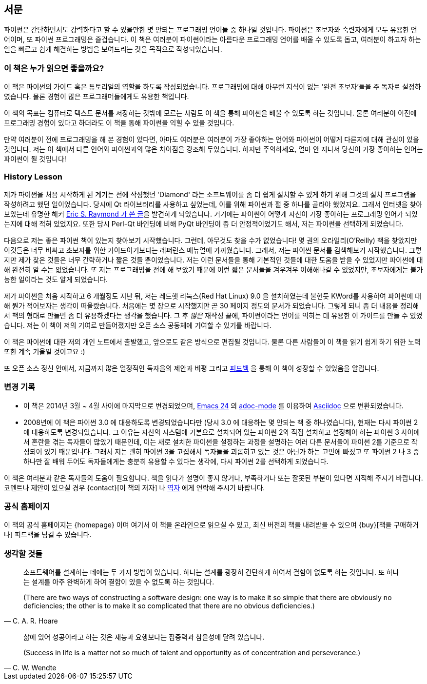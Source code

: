 [[preface]]
[preface]
== 서문

파이썬은 간단하면서도 강력하다고 할 수 있을만한 몇 안되는 프로그래밍 언어들 중 하나일 것입니다.
파이썬은 초보자와 숙련자에게 모두 유용한 언어이며, 또 파이썬 프로그래밍은 즐겁습니다.
이 책은 여러분이 파이썬이라는 아름다운 프로그래밍 언어를 배울 수 있도록 돕고,
여러분이 하고자 하는 일을 빠르고 쉽게 해결하는 방법을 보여드리는 것을 목적으로 작성되었습니다.

=== 이 책은 누가 읽으면 좋을까요?

이 책은 파이썬의 가이드 혹은 튜토리얼의 역할을 하도록 작성되었습니다.
프로그래밍에 대해 아무런 지식이 없는 '완전 초보자'들을 주 독자로 설정하였습니다.
물론 경험이 많은 프로그래머들에게도 유용한 책입니다.

이 책의 목표는 컴퓨터로 텍스트 문서를 저장하는 것밖에 모르는 사람도 이 책을 통해
파이썬을 배울 수 있도록 하는 것입니다. 물론 여러분이 이전에 프로그래밍 경험이 있다고 하더라도
이 책을 통해 파이썬을 익힐 수 있을 것입니다.

만약 여러분이 전에 프로그래밍을 해 본 경험이 있다면, 아마도 여러분은 여러분이 가장 좋아하는 언어와 파이썬이
어떻게 다른지에 대해 관심이 있을 것입니다. 저는 이 책에서 다른 언어와 파이썬과의 많은 차이점을 강조해 두었습니다.
하지만 주의하세요, 얼마 안 지나서 당신이 가장 좋아하는 언어는 파이썬이 될 것입니다!

[[history_lesson]]
=== History Lesson

제가 파이썬을 처음 시작하게 된 계기는 전에 작성했던 'Diamond' 라는 소프트웨어를 좀 더 쉽게 설치할
수 있게 하기 위해 그것의 설치 프로그램을 작성하려고 했던 일이었습니다. 당시에 Qt 라이브러리를
사용하고 싶었는데, 이를 위해 파이썬과 펄 중 하나를 골라야 했었지요. 그래서 인터넷을 찾아보았는데
유명한 해커 http://www.python.org/about/success/esr/[Eric S. Raymond 가 쓴 글]을 발견하게 되었습니다.
거기에는 파이썬이 어떻게 자신이 가장 좋아하는 프로그래밍 언어가 되었는지에 대해 적혀 있었지요.
또한 당시 Perl-Qt 바인딩에 비해 PyQt 바인딩이 좀 더 안정적이었기도 해서, 저는 파이썬을 선택하게
되었습니다.

다음으로 저는 좋은 파이썬 책이 있는지 찾아보기 시작했습니다. 그런데, 아무것도 찾을 수가 없었습니다!
몇 권의 오라일리(O'Reilly) 책을 찾았지만 이것들은 너무 비싸고 초보자를 위한 가이드이기보다는 레퍼런스
매뉴얼에 가까웠습니다. 그래서, 저는 파이썬 문서를 검색해보기 시작했습니다. 그렇지만 제가 찾은 것들은
너무 간략하거나 짧은 것들 뿐이었습니다. 저는 이런 문서들을 통해 기본적인 것들에 대한 도움을 받을 수
있었지만 파이썬에 대해 완전히 알 수는 없었습니다. 또 저는 프로그래밍을 전에 해 보았기 때문에 이런
짧은 문서들을 겨우겨우 이해해나갈 수 있었지만, 초보자에게는 불가능한 일이라는 것도 알게 되었습니다.

제가 파이썬을 처음 시작하고 6 개월정도 지난 뒤, 저는 레드햇 리눅스(Red Hat Linux) 9.0 을 설치하였는데
불현듯 KWord를 사용하여 파이썬에 대해 뭔가 적어보자는 생각이 떠올랐습니다. 처음에는 몇 장으로
시작했지만 곧 30 페이지 정도의 문서가 되었습니다. 그렇게 되니 좀 더 내용을 정리해서 책의 형태로
만들면 좀 더 유용하겠다는 생각을 했습니다. 그 후 _많은_ 재작성 끝에, 파이썬이라는 언어를 익히는
데 유용한 이 가이드를 만들 수 있었습니다. 저는 이 책이 저의 기여로 만들어졌지만 오픈 소스
공동체에 기여할 수 있기를 바랍니다.

이 책은 파이썬에 대한 저의 개인 노트에서 출발했고, 앞으로도 같은 방식으로 편집될 것입니다.
물론 다른 사람들이 이 책을 읽기 쉽게 하기 위한 노력 또한 계속 기울일 것이고요 :)

또 오픈 소스 정신 안에서, 지금까지 많은 열정적인 독자을의 제안과 비평 그리고 <<who_reads_bop,피드백>>
을 통해 이 책이 성장할 수 있었음을 알립니다.

=== 변경 기록

- 이 책은 2014년 3월 ~ 4월 사이에 마지막으로 변경되었으며,
  http://swaroopch.com/2013/10/17/emacs-configuration-tutorial/[Emacs 24] 의
  https://github.com/sensorflo/adoc-mode/wiki[adoc-mode] 를 이용하여
  http://asciidoctor.org/docs/what-is-asciidoc/[Asciidoc] 으로 변환되었습니다.
- 2008년에 이 책은 파이썬 3.0 에 대응하도록 변경되었습니다만 (당시 3.0 에 대응하는 몇 안되는 책 중
  하나였습니다), 현재는 다시 파이썬 2에 대응하도록 변경되었습니다. 그 이유는 자신의
  시스템에 기본으로 설치되어 있는 파이썬 2와 직접 설치하고 설정해야 하는 파이썬 3 사이에서
  혼란을 겪는 독자들이 많았기 때문인데, 이는 새로 설치한 파이썬을 설정하는 과정을 설명하는
  여러 다른 문서들이 파이썬 2를 기준으로 작성되어 있기 때문입니다. 그래서 저는 괜히 파이썬 3을 고집해서
  독자들을 괴롭히고 있는 것은 아닌가 하는 고민에 빠졌고 또 파이썬 2 나 3 중 하나만
  잘 배워 두어도 독자들에게는 충분히 유용할 수 있다는 생각에, 다시 파이썬 2를 선택하게 되었습니다.

이 책은 여러분과 같은 독자들의 도움이 필요합니다. 책을 읽다가 설명이 좋지 않거나, 부족하거나 또는
잘못된 부분이 있다면 지적해 주시기 바랍니다. 코멘트나 제안이 있으실 경우 {contact}[이 책의 저자] 나
<<translations,역자>> 에게 연락해 주시기 바랍니다.

=== 공식 홈페이지

이 책의 공식 홈페이지는 {homepage} 이며 여기서 이 책을 온라인으로 읽으실 수 있고, 최신 버전의 책을
내려받을 수 있으며 {buy}[책을 구매하거나] 피드백을 남길 수 있습니다.

=== 생각할 것들

[quote,C. A. R. Hoare]
__________________________________________________
소프트웨어를 설계하는 데에는 두 가지 방법이 있습니다. 하나는 설계를 굉장히 간단하게 하여서 결함이
없도록 하는 것입니다. 또 하나는 설계를 아주 완벽하게 하여 결함이 있을 수 없도록 하는 것입니다.

(There are two ways of constructing a software design: one way is to make it so simple that there
are obviously no deficiencies; the other is to make it so complicated that there are no obvious
deficiencies.)
__________________________________________________

[quote,C. W. Wendte]
__________________________________________________
삶에 있어 성공이라고 하는 것은 재능과 요행보다는 집중력과 참을성에 달려 있습니다.

(Success in life is a matter not so much of talent and opportunity as of concentration and
perseverance.)
__________________________________________________
